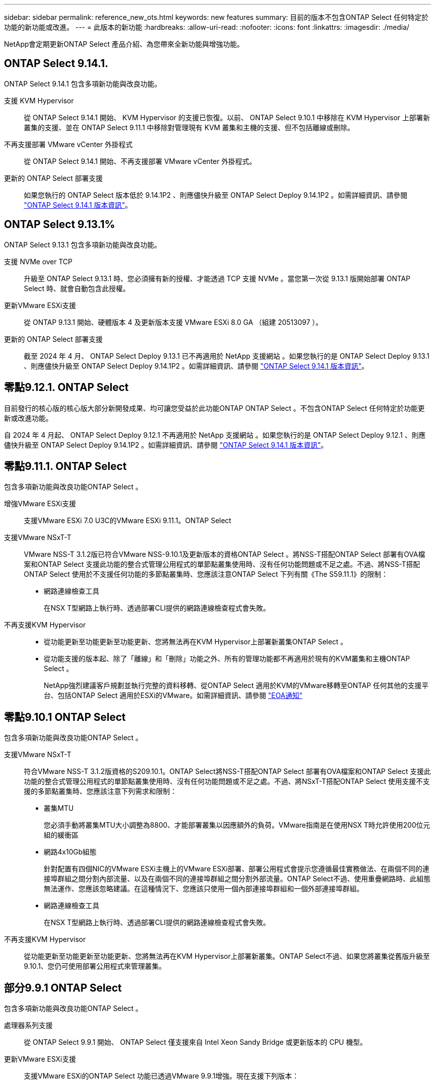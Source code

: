 ---
sidebar: sidebar 
permalink: reference_new_ots.html 
keywords: new features 
// summary: The current release includes several new features and improvements specific to ONTAP Select. 
summary: 目前的版本不包含ONTAP Select 任何特定於功能的新功能或改進。 
---
= 此版本的新功能
:hardbreaks:
:allow-uri-read: 
:nofooter: 
:icons: font
:linkattrs: 
:imagesdir: ./media/


[role="lead"]
NetApp會定期更新ONTAP Select 產品介紹、為您帶來全新功能與增強功能。



== ONTAP Select 9.14.1.

ONTAP Select 9.14.1 包含多項新功能與改良功能。

支援 KVM Hypervisor:: 從 ONTAP Select 9.14.1 開始、 KVM Hypervisor 的支援已恢復。以前、 ONTAP Select 9.10.1 中移除在 KVM Hypervisor 上部署新叢集的支援、並在 ONTAP Select 9.11.1 中移除對管理現有 KVM 叢集和主機的支援、但不包括離線或刪除。
不再支援部署 VMware vCenter 外掛程式:: 從 ONTAP Select 9.14.1 開始、不再支援部署 VMware vCenter 外掛程式。
更新的 ONTAP Select 部署支援:: 如果您執行的 ONTAP Select 版本低於 9.14.1P2 、則應儘快升級至 ONTAP Select Deploy 9.14.1P2 。如需詳細資訊、請參閱 link:https://library.netapp.com/ecm/ecm_download_file/ECMLP2886733["ONTAP Select 9.14.1 版本資訊"^]。




== ONTAP Select 9.13.1%

ONTAP Select 9.13.1 包含多項新功能與改良功能。

支援 NVMe over TCP:: 升級至 ONTAP Select 9.13.1 時、您必須擁有新的授權、才能透過 TCP 支援 NVMe 。當您第一次從 9.13.1 版開始部署 ONTAP Select 時、就會自動包含此授權。
更新VMware ESXi支援:: 從 ONTAP 9.13.1 開始、硬體版本 4 及更新版本支援 VMware ESXi 8.0 GA （組建 20513097 ）。
更新的 ONTAP Select 部署支援:: 截至 2024 年 4 月、 ONTAP Select Deploy 9.13.1 已不再適用於 NetApp 支援網站 。如果您執行的是 ONTAP Select Deploy 9.13.1 、則應儘快升級至 ONTAP Select Deploy 9.14.1P2 。如需詳細資訊、請參閱 link:https://library.netapp.com/ecm/ecm_download_file/ECMLP2886733["ONTAP Select 9.14.1 版本資訊"^]。




== 零點9.12.1. ONTAP Select

目前發行的核心版的核心版大部分新開發成果、均可讓您受益於此功能ONTAP ONTAP Select 。不包含ONTAP Select 任何特定於功能更新或改進功能。

自 2024 年 4 月起、 ONTAP Select Deploy 9.12.1 不再適用於 NetApp 支援網站 。如果您執行的是 ONTAP Select Deploy 9.12.1 、則應儘快升級至 ONTAP Select Deploy 9.14.1P2 。如需詳細資訊、請參閱 link:https://library.netapp.com/ecm/ecm_download_file/ECMLP2886733["ONTAP Select 9.14.1 版本資訊"^]。



== 零點9.11.1. ONTAP Select

包含多項新功能與改良功能ONTAP Select 。

增強VMware ESXi支援:: 支援VMware ESXi 7.0 U3C的VMware ESXi 9.11.1。ONTAP Select
支援VMware NSxT-T:: VMware NSS-T 3.1.2版已符合VMware NSS-9.10.1及更新版本的資格ONTAP Select 。將NSS-T搭配ONTAP Select 部署有OVA檔案和ONTAP Select 支援此功能的整合式管理公用程式的單節點叢集使用時、沒有任何功能問題或不足之處。不過、將NSS-T搭配ONTAP Select 使用於不支援任何功能的多節點叢集時、您應該注意ONTAP Select 下列有關《The S59.11.1》的限制：
+
--
* 網路連線檢查工具
+
在NSX T型網路上執行時、透過部署CLI提供的網路連線檢查程式會失敗。



--
不再支援KVM Hypervisor::
+
--
* 從功能更新至功能更新至功能更新、您將無法再在KVM Hypervisor上部署新叢集ONTAP Select 。
* 從功能支援的版本起、除了「離線」和「刪除」功能之外、所有的管理功能都不再適用於現有的KVM叢集和主機ONTAP Select 。
+
NetApp強烈建議客戶規劃並執行完整的資料移轉、從ONTAP Select 適用於KVM的VMware移轉至ONTAP 任何其他的支援平台、包括ONTAP Select 適用於ESXi的VMware。如需詳細資訊、請參閱 https://mysupport.netapp.com/info/communications/ECMLP2877451.html["EOA通知"^]



--




== 零點9.10.1 ONTAP Select

包含多項新功能與改良功能ONTAP Select 。

支援VMware NSxT-T:: 符合VMware NSS-T 3.1.2版資格的S209.10.1。ONTAP Select將NSS-T搭配ONTAP Select 部署有OVA檔案和ONTAP Select 支援此功能的整合式管理公用程式的單節點叢集使用時、沒有任何功能問題或不足之處。不過、將NSxT-T搭配ONTAP Select 使用支援不支援的多節點叢集時、您應該注意下列需求和限制：
+
--
* 叢集MTU
+
您必須手動將叢集MTU大小調整為8800、才能部署叢集以因應額外的負荷。VMware指南是在使用NSX T時允許使用200位元組的緩衝區

* 網路4x10Gb組態
+
針對配置有四個NIC的VMware ESXi主機上的VMware ESXi部署、部署公用程式會提示您遵循最佳實務做法、在兩個不同的連接埠群組之間分割內部流量、以及在兩個不同的連接埠群組之間分割外部流量。ONTAP Select不過、使用重疊網路時、此組態無法運作、您應該忽略建議。在這種情況下、您應該只使用一個內部連接埠群組和一個外部連接埠群組。

* 網路連線檢查工具
+
在NSX T型網路上執行時、透過部署CLI提供的網路連線檢查程式會失敗。



--
不再支援KVM Hypervisor:: 從功能更新至功能更新至功能更新、您將無法再在KVM Hypervisor上部署新叢集。ONTAP Select不過、如果您將叢集從舊版升級至9.10.1、您仍可使用部署公用程式來管理叢集。




== 部分9.9.1 ONTAP Select

包含多項新功能與改良功能ONTAP Select 。

處理器系列支援:: 從 ONTAP Select 9.9.1 開始、 ONTAP Select 僅支援來自 Intel Xeon Sandy Bridge 或更新版本的 CPU 機型。
更新VMware ESXi支援:: 支援VMware ESXi的ONTAP Select 功能已透過VMware 9.9.1增強。現在支援下列版本：
+
--
* ESXi 7.0 U2
* ESXi 7.0 U1.


--




== 部分9.8 ONTAP Select

在更新功能ONTAP Select 方面、有幾項功能已在更新。

高速介面:: 高速介面功能可同時提供25G（25GbE）和40G（40GbE）選項、以增強網路連線能力。若要在使用這些較高速度時達到最佳效能、您應遵循ONTAP Select 《The》（《The》）文件中所述的連接埠對應組態最佳實務做法。
更新VMware ESXi支援:: 關於支援VMware ESXi的ONTAP Select 問題、共有兩項關於支援VMware ESXi的變更。
+
--
* 支援ESXi 7.0（GA build 15843807及更新版本）
* 不再支援ESXi 6.0


--


